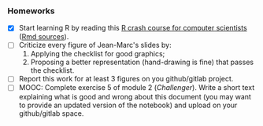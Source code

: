 *** Homeworks
 - [X] Start learning R by reading this [[https://htmlpreview.github.io/?https://github.com/alegrand/SMPE/blob/master/sessions/2022_10_Grenoble/R_crash_course.html][R crash course for computer scientists]] ([[file:../2022_10_Grenoble/R_crash_course.Rmd][Rmd sources]]).
 - [-] Criticize every figure of Jean-Marc's slides by:
   1. Applying the checklist for good graphics;
   2. Proposing a better representation (hand-drawing is fine) that passes the checklist.
 - [-] Report this work for at least 3 figures on you github/gitlab project.
 - [-] MOOC: Complete exercise 5 of module 2 (/Challenger/). Write a short text explaining what is good and wrong about this document (you may want to provide an updated version of the notebook) and upload on your github/gitlab space.
